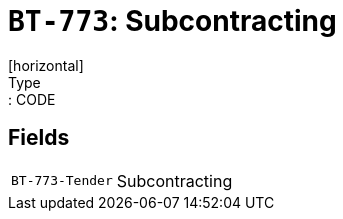 = `BT-773`: Subcontracting
[horizontal]
Type:: CODE
== Fields
[horizontal]
  `BT-773-Tender`:: Subcontracting
